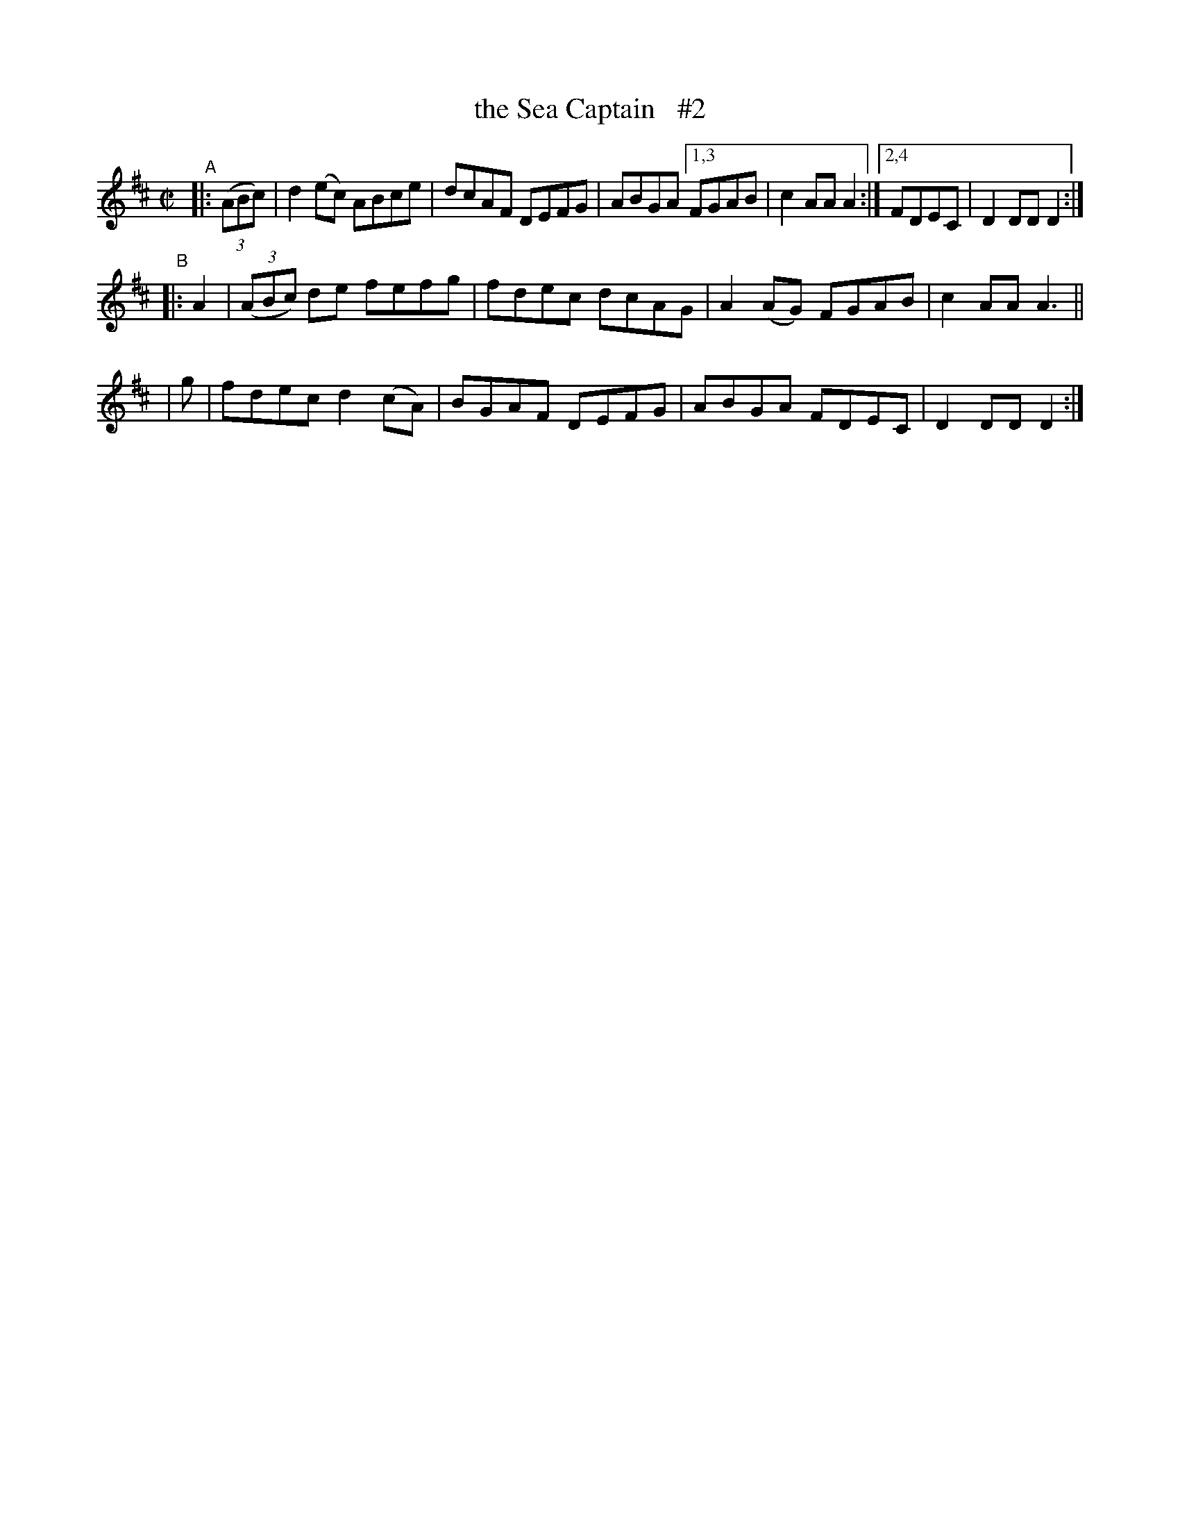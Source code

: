 X: 882
T: the Sea Captain   #2
R: hornpipe
%S: s:4 b:16(4+4+4+4)
B: Francis O'Neill: "The Dance Music of Ireland" (1907) #882
Z: Frank Nordberg - http://www.musicaviva.com
F: http://www.musicaviva.com/abc/tunes/ireland/oneill-1001/0882/oneill-1001-0882-1.abc
M: C|
L: 1/8
K: D
"^A"\
|: (3(ABc) | d2(ec) ABce | dcAF DEFG | ABGA [1,3 FGAB | c2AA A2 :|[2,4 FDEC | D2DD D2 :|
"^B"\
|: A2 | (3(ABc) de fefg | fdec dcAG | A2(AG) FGAB | c2AA A3 ||
|  g  | fdec d2(cA) | BGAF DEFG | ABGA FDEC | D2DD D2 :|
